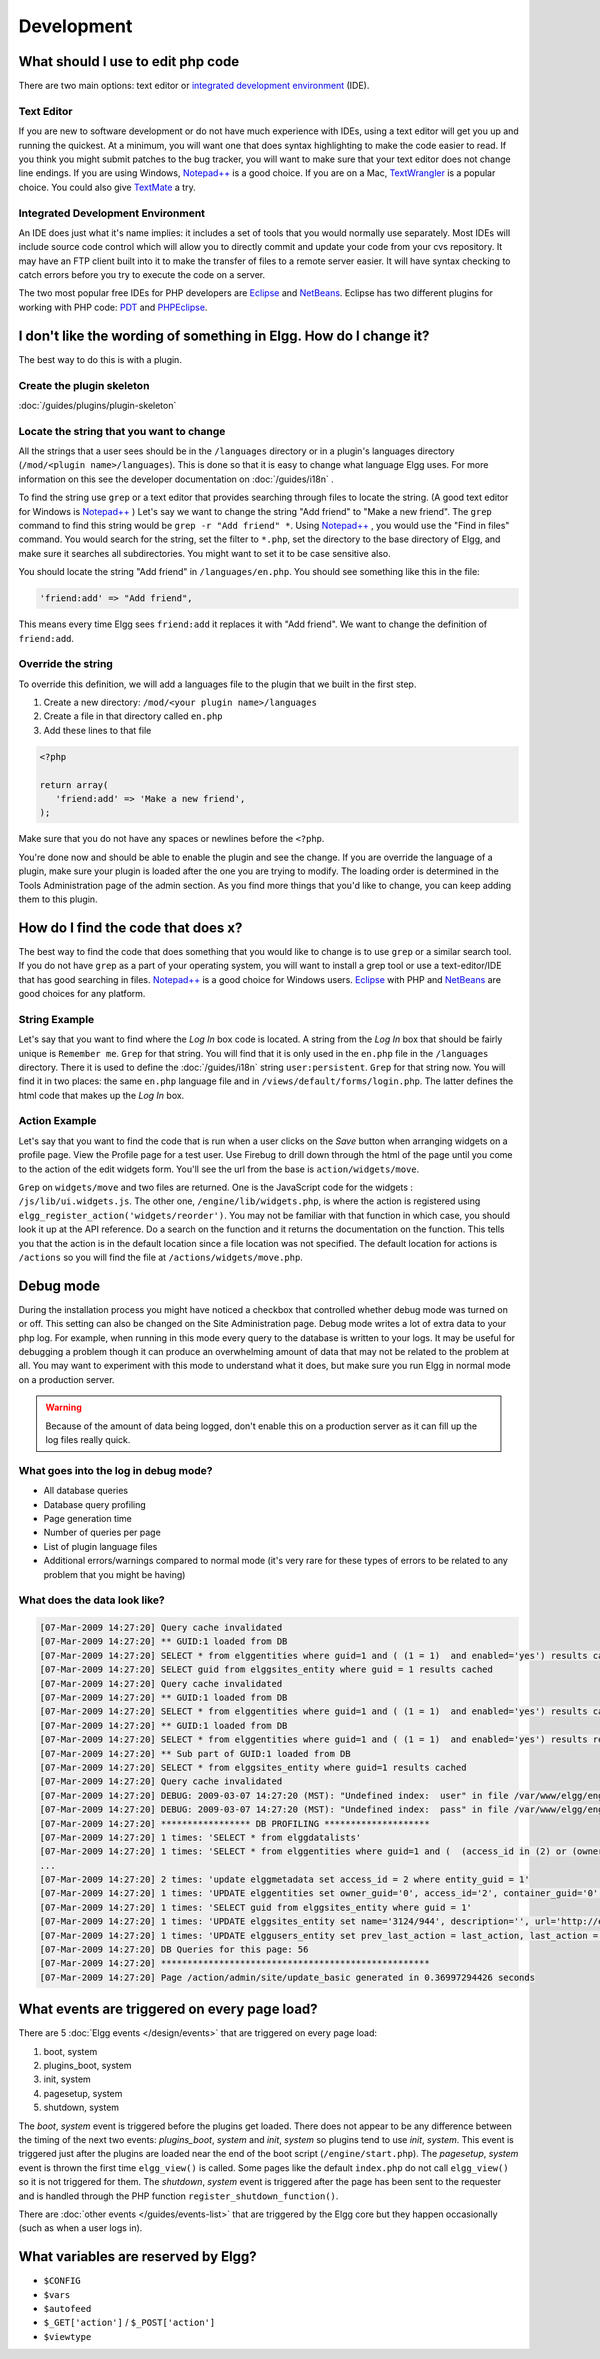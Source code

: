 Development
===========

What should I use to edit php code
----------------------------------

There are two main options: text editor or `integrated development environment`_ (IDE).

Text Editor
^^^^^^^^^^^

If you are new to software development or do not have much experience with IDEs, using a text editor will get you up and running the quickest. At a minimum, you will want one that does syntax highlighting to make the code easier to read. If you think you might submit patches to the bug tracker, you will want to make sure that your text editor does not change line endings. If you are using Windows, `Notepad++`_ is a good choice. If you are on a Mac, TextWrangler_ is a popular choice. You could also give TextMate_ a try.
   
Integrated Development Environment
^^^^^^^^^^^^^^^^^^^^^^^^^^^^^^^^^^

An IDE does just what it's name implies: it includes a set of tools that you would normally use separately. Most IDEs will include source code control which will allow you to directly commit and update your code from your cvs repository. It may have an FTP client built into it to make the transfer of files to a remote server easier. It will have syntax checking to catch errors before you try to execute the code on a server.

The two most popular free IDEs for PHP developers are Eclipse_ and NetBeans_. Eclipse has two different plugins for working with PHP code: PDT_ and PHPEclipse_.

.. _integrated development environment: http://en.wikipedia.org/wiki/Integrated_development_environment
.. _Notepad++: http://notepad-plus-plus.org/
.. _TextWrangler: http://www.barebones.com/products/textwrangler/index.html
.. _TextMate: http://macromates.com/
.. _Eclipse: http://www.eclipse.org/
.. _NetBeans: http://netbeans.org/
.. _PDT: http://www.eclipse.org/pdt/
.. _PHPEclipse: http://www.phpeclipse.com/

I don't like the wording of something in Elgg. How do I change it?
------------------------------------------------------------------

The best way to do this is with a plugin.

Create the plugin skeleton
^^^^^^^^^^^^^^^^^^^^^^^^^^

:doc:`/guides/plugins/plugin-skeleton`

Locate the string that you want to change
^^^^^^^^^^^^^^^^^^^^^^^^^^^^^^^^^^^^^^^^^

All the strings that a user sees should be in the ``/languages`` directory or in a plugin's languages directory (``/mod/<plugin name>/languages``). This is done so that it is easy to change what language Elgg uses. For more information on this see the developer documentation on :doc:`/guides/i18n` .

To find the string use ``grep`` or a text editor that provides searching through files to locate the string. (A good text editor for Windows is `Notepad++`_ ) Let's say we want to change the string "Add friend" to "Make a new friend". The ``grep`` command to find this string would be ``grep -r "Add friend" *``. Using `Notepad++`_ , you would use the "Find in files" command. You would search for the string, set the filter to ``*.php``, set the directory to the base directory of Elgg, and make sure it searches all subdirectories. You might want to set it to be case sensitive also.

You should locate the string "Add friend" in ``/languages/en.php``. You should see something like this in the file:

.. code:: php
   
   'friend:add' => "Add friend",

This means every time Elgg sees ``friend:add`` it replaces it with "Add friend". We want to change the definition of ``friend:add``.

Override the string
^^^^^^^^^^^^^^^^^^^

To override this definition, we will add a languages file to the plugin that we built in the first step.

1. Create a new directory: ``/mod/<your plugin name>/languages``
2. Create a file in that directory called ``en.php``
3. Add these lines to that file

.. code:: php
   
   <?php
   
   return array(   
      'friend:add' => 'Make a new friend',   
   );

Make sure that you do not have any spaces or newlines before the ``<?php``.

You're done now and should be able to enable the plugin and see the change. If you are override the language of a plugin, make sure your plugin is loaded after the one you are trying to modify. The loading order is determined in the Tools Administration page of the admin section. As you find more things that you'd like to change, you can keep adding them to this plugin.

How do I find the code that does x?
-----------------------------------

The best way to find the code that does something that you would like to change is to use ``grep`` or a similar search tool. If you do not have ``grep`` as a part of your operating system, you will want to install a grep tool or use a text-editor/IDE that has good searching in files. `Notepad++`_ is a good choice for Windows users. `Eclipse`_ with PHP and `NetBeans`_ are good choices for any platform.

String Example
^^^^^^^^^^^^^^

Let's say that you want to find where the *Log In* box code is located. A string from the *Log In* box that should be fairly unique is ``Remember me``. ``Grep`` for that string. You will find that it is only used in the ``en.php`` file in the ``/languages`` directory. There it is used to define the :doc:`/guides/i18n` string ``user:persistent``. ``Grep`` for that string now. You will find it in two places: the same ``en.php`` language file and in ``/views/default/forms/login.php``. The latter defines the html code that makes up the *Log In* box.

Action Example
^^^^^^^^^^^^^^

Let's say that you want to find the code that is run when a user clicks on the *Save* button when arranging widgets on a profile page. View the Profile page for a test user. Use Firebug to drill down through the html of the page until you come to the action of the edit widgets form. You'll see the url from the base is ``action/widgets/move``.

``Grep`` on ``widgets/move`` and two files are returned. One is the JavaScript code for the widgets : ``/js/lib/ui.widgets.js``. The other one, ``/engine/lib/widgets.php``, is where the action is registered using ``elgg_register_action('widgets/reorder')``. You may not be familiar with that function in which case, you should look it up at the API reference. Do a search on the function and it returns the documentation on the function. This tells you that the action is in the default location since a file location was not specified. The default location for actions is ``/actions`` so you will find the file at ``/actions/widgets/move.php``.

Debug mode
----------

During the installation process you might have noticed a checkbox that controlled whether debug mode was turned on or off. This setting can also be changed on the Site Administration page. Debug mode writes a lot of extra data to your php log. For example, when running in this mode every query to the database is written to your logs. It may be useful for debugging a problem though it can produce an overwhelming amount of data that may not be related to the problem at all. You may want to experiment with this mode to understand what it does, but make sure you run Elgg in normal mode on a production server.

.. warning::

   Because of the amount of data being logged, don't enable this on a production server as it can fill up the log files really quick.

What goes into the log in debug mode?
^^^^^^^^^^^^^^^^^^^^^^^^^^^^^^^^^^^^^

- All database queries
- Database query profiling
- Page generation time
- Number of queries per page
- List of plugin language files
- Additional errors/warnings compared to normal mode (it's very rare for these types of errors to be related to any problem that you might be having)

What does the data look like?
^^^^^^^^^^^^^^^^^^^^^^^^^^^^^

.. code::

   [07-Mar-2009 14:27:20] Query cache invalidated
   [07-Mar-2009 14:27:20] ** GUID:1 loaded from DB
   [07-Mar-2009 14:27:20] SELECT * from elggentities where guid=1 and ( (1 = 1)  and enabled='yes') results cached
   [07-Mar-2009 14:27:20] SELECT guid from elggsites_entity where guid = 1 results cached
   [07-Mar-2009 14:27:20] Query cache invalidated
   [07-Mar-2009 14:27:20] ** GUID:1 loaded from DB
   [07-Mar-2009 14:27:20] SELECT * from elggentities where guid=1 and ( (1 = 1)  and enabled='yes') results cached
   [07-Mar-2009 14:27:20] ** GUID:1 loaded from DB
   [07-Mar-2009 14:27:20] SELECT * from elggentities where guid=1 and ( (1 = 1)  and enabled='yes') results returned from cache
   [07-Mar-2009 14:27:20] ** Sub part of GUID:1 loaded from DB
   [07-Mar-2009 14:27:20] SELECT * from elggsites_entity where guid=1 results cached
   [07-Mar-2009 14:27:20] Query cache invalidated
   [07-Mar-2009 14:27:20] DEBUG: 2009-03-07 14:27:20 (MST): "Undefined index:  user" in file /var/www/elgg/engine/lib/elgglib.php (line 62)
   [07-Mar-2009 14:27:20] DEBUG: 2009-03-07 14:27:20 (MST): "Undefined index:  pass" in file /var/www/elgg/engine/lib/elgglib.php (line 62)
   [07-Mar-2009 14:27:20] ***************** DB PROFILING ********************
   [07-Mar-2009 14:27:20] 1 times: 'SELECT * from elggdatalists' 
   [07-Mar-2009 14:27:20] 1 times: 'SELECT * from elggentities where guid=1 and (  (access_id in (2) or (owner_guid = -1) or (access_id = 0 and owner_guid = -1)) and enabled='yes')' 
   ...
   [07-Mar-2009 14:27:20] 2 times: 'update elggmetadata set access_id = 2 where entity_guid = 1' 
   [07-Mar-2009 14:27:20] 1 times: 'UPDATE elggentities set owner_guid='0', access_id='2', container_guid='0', time_updated='1236461868' WHERE guid=1' 
   [07-Mar-2009 14:27:20] 1 times: 'SELECT guid from elggsites_entity where guid = 1' 
   [07-Mar-2009 14:27:20] 1 times: 'UPDATE elggsites_entity set name='3124/944', description='', url='http://example.org/' where guid=1' 
   [07-Mar-2009 14:27:20] 1 times: 'UPDATE elggusers_entity set prev_last_action = last_action, last_action = 1236461868 where guid = 2' 
   [07-Mar-2009 14:27:20] DB Queries for this page: 56
   [07-Mar-2009 14:27:20] ***************************************************
   [07-Mar-2009 14:27:20] Page /action/admin/site/update_basic generated in 0.36997294426 seconds

What events are triggered on every page load?
---------------------------------------------

There are 5 :doc:`Elgg events </design/events>` that are triggered on every page load:

1. boot, system
2. plugins_boot, system
3. init, system
4. pagesetup, system
5. shutdown, system

The *boot*, *system* event is triggered before the plugins get loaded. There does not appear to be any difference between the timing of the next two events: *plugins_boot*, *system* and *init*, *system* so plugins tend to use *init*, *system*. This event is triggered just after the plugins are loaded near the end of the boot script (``/engine/start.php``). The *pagesetup*, *system* event is thrown the first time ``elgg_view()`` is called. Some pages like the default ``index.php`` do not call ``elgg_view()`` so it is not triggered for them. The *shutdown*, *system* event is triggered after the page has been sent to the requester and is handled through the PHP function ``register_shutdown_function()``.

There are :doc:`other events </guides/events-list>` that are triggered by the Elgg core but they happen occasionally (such as when a user logs in).

What variables are reserved by Elgg?
------------------------------------

- ``$CONFIG``
- ``$vars``
- ``$autofeed``
- ``$_GET['action']`` / ``$_POST['action']``
- ``$viewtype``
